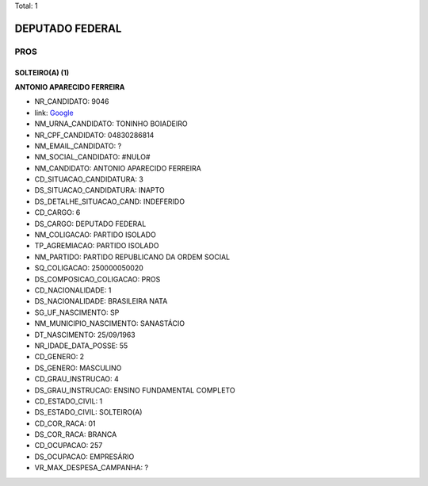 Total: 1

DEPUTADO FEDERAL
================

PROS
----

SOLTEIRO(A) (1)
...............

**ANTONIO APARECIDO FERREIRA**

- NR_CANDIDATO: 9046
- link: `Google <https://www.google.com/search?q=ANTONIO+APARECIDO+FERREIRA>`_
- NM_URNA_CANDIDATO: TONINHO BOIADEIRO
- NR_CPF_CANDIDATO: 04830286814
- NM_EMAIL_CANDIDATO: ?
- NM_SOCIAL_CANDIDATO: #NULO#
- NM_CANDIDATO: ANTONIO APARECIDO FERREIRA
- CD_SITUACAO_CANDIDATURA: 3
- DS_SITUACAO_CANDIDATURA: INAPTO
- DS_DETALHE_SITUACAO_CAND: INDEFERIDO
- CD_CARGO: 6
- DS_CARGO: DEPUTADO FEDERAL
- NM_COLIGACAO: PARTIDO ISOLADO
- TP_AGREMIACAO: PARTIDO ISOLADO
- NM_PARTIDO: PARTIDO REPUBLICANO DA ORDEM SOCIAL
- SQ_COLIGACAO: 250000050020
- DS_COMPOSICAO_COLIGACAO: PROS
- CD_NACIONALIDADE: 1
- DS_NACIONALIDADE: BRASILEIRA NATA
- SG_UF_NASCIMENTO: SP
- NM_MUNICIPIO_NASCIMENTO: SANASTÁCIO
- DT_NASCIMENTO: 25/09/1963
- NR_IDADE_DATA_POSSE: 55
- CD_GENERO: 2
- DS_GENERO: MASCULINO
- CD_GRAU_INSTRUCAO: 4
- DS_GRAU_INSTRUCAO: ENSINO FUNDAMENTAL COMPLETO
- CD_ESTADO_CIVIL: 1
- DS_ESTADO_CIVIL: SOLTEIRO(A)
- CD_COR_RACA: 01
- DS_COR_RACA: BRANCA
- CD_OCUPACAO: 257
- DS_OCUPACAO: EMPRESÁRIO
- VR_MAX_DESPESA_CAMPANHA: ?

